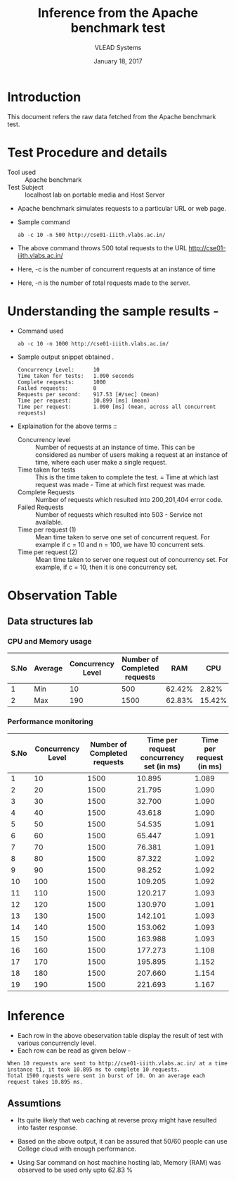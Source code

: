 #+Title: Inference from the Apache benchmark test 
#+Date: January 18, 2017
#+Author: VLEAD Systems 

* Introduction 
  This document refers the raw data fetched from the Apache benchmark test.

* Test Procedure and details 
  + Tool used :: Apache benchmark 
  + Test Subject :: localhost lab on portable media and Host Server
  + Apache benchmark simulates requests to a particular URL or web page. 
  + Sample command 
    #+BEGIN_SRC 
    ab -c 10 -n 500 http://cse01-iiith.vlabs.ac.in/
    #+END_SRC
  + The above command throws 500 total requests to the URL http://cse01-iiith.vlabs.ac.in/
  + Here, -c is the number of concurrent requests at an instance of time 
  + Here, -n is the number of total requests made to the server.

* Understanding the sample results -
  + Command used 
    #+BEGIN_SRC 
    ab -c 10 -n 1000 http://cse01-iiith.vlabs.ac.in/
    #+END_SRC
  + Sample output snippet obtained . 
    #+BEGIN_SRC
Concurrency Level:      10
Time taken for tests:   1.090 seconds
Complete requests:      1000
Failed requests:        0
Requests per second:    917.53 [#/sec] (mean)
Time per request:       10.899 [ms] (mean)
Time per request:       1.090 [ms] (mean, across all concurrent requests)
    #+END_SRC
  + Explaination for the above terms ::
    + Concurrency level ::
         Number of requests at an instance of time. This can be
         considered as number of users making a request at an instance
         of time, where each user make a single request.
    + Time taken for tests ::
         This is the time taken to complete the test. 
         = Time at which last request was made - Time at which first request was made.
    + Complete Requests ::
      Number of requests which resulted into 200,201,404 error code. 
    + Failed Requests ::
      Number of requests which resulted into 503 - Service not available.
    + Time per request (1) ::
      Mean time taken to serve one set of concurrent request.
      For example if c = 10 and n = 100, we have 10 concurrent sets.
    + Time per request (2) ::
      Mean time taken to server one request out of concurrency set.
      For example, if c = 10, then it is one concurrency set.
  
* Observation Table
** Data structures lab
*** CPU and Memory usage
| S.No | Average | Concurrency Level | Number of Completed requests |    RAM |   CPU |
|------+---------+-------------------+------------------------------+--------+-------|
|    1 | Min     |                10 |                          500 | 62.42% |  2.82% |
|    2 | Max     |               190 |                         1500 | 62.83% | 15.42% |

*** Performance monitoring

| S.No | Concurrency Level | Number of Completed requests | Time per request concurrency set (in ms) | Time per request (in ms) |
|------+-------------------+------------------------------+------------------------------------------+--------------------------|
|    1 |                10 |                         1500 |                                   10.895 |                    1.089 |
|    2 |                20 |                         1500 |                                   21.795 |                    1.090 |
|    3 |                30 |                         1500 |                                   32.700 |                    1.090 |
|    4 |                40 |                         1500 |                                   43.618 |                    1.090 |
|    5 |                50 |                         1500 |                                   54.535 |                    1.091 |
|    6 |                60 |                         1500 |                                   65.447 |                    1.091 |
|    7 |                70 |                         1500 |                                   76.381 |                    1.091 |
|    8 |                80 |                         1500 |                                   87.322 |                    1.092 |
|    9 |                90 |                         1500 |                                   98.252 |                    1.092 |
|   10 |               100 |                         1500 |                                  109.205 |                    1.092 |
|   11 |               110 |                         1500 |                                  120.217 |                    1.093 |
|   12 |               120 |                         1500 |                                  130.970 |                    1.091 |
|   13 |               130 |                         1500 |                                  142.101 |                    1.093 |
|   14 |               140 |                         1500 |                                  153.062 |                    1.093 |
|   15 |               150 |                         1500 |                                  163.988 |                    1.093 |
|   16 |               160 |                         1500 |                                  177.273 |                    1.108 |
|   17 |               170 |                         1500 |                                  195.895 |                    1.152 |
|   18 |               180 |                         1500 |                                  207.660 |                    1.154 |
|   19 |               190 |                         1500 |                                  221.693 |                    1.167 |
* Inference
  + Each row in the above obeservation table display the result of test with various concurrencly level. 
  + Each row can be read as given below - 
  #+BEGIN_SRC 
  When 10 requests are sent to http://cse01-iiith.vlabs.ac.in/ at a time instance t1, it took 10.895 ms to complete 10 requests.
  Total 1500 rquests were sent in burst of 10. On an average each request takes 10.895 ms.
  #+END_SRC
** Assumtions 
  + Its quite likely that web caching at reverse proxy might have
    resulted into faster response.
  
  + Based on the above output, it can be assured that 50/60 people can
    use College cloud with enough performance.
  + Using Sar command on host machine hosting lab, Memory (RAM) was
    observed to be used only upto 62.83 %


